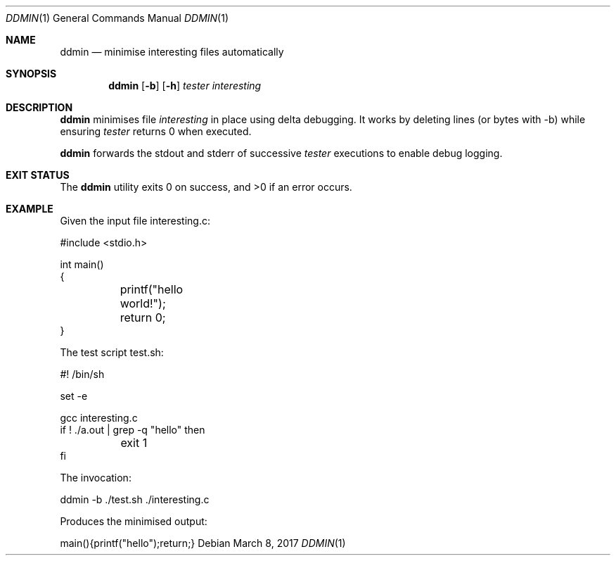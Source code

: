 .Dd $Mdocdate: March 8 2017 $
.Dt DDMIN 1
.Os
.Sh NAME
.Nm ddmin
.Nd minimise interesting files automatically
.Sh SYNOPSIS
.Nm ddmin
.Op Fl b 
.Op Fl h
.Ar tester
.Ar interesting
.Sh DESCRIPTION
.Nm
minimises file
.Ar interesting
in place using delta debugging.
It works by deleting lines (or bytes with -b) while ensuring
.Ar tester
returns 0 when executed.
.Pp
.Nm
forwards the stdout and stderr of successive
.Ar tester
executions to enable debug logging.
.Sh EXIT STATUS
.Ex -std ddmin
.Sh EXAMPLE
.Bd -literal
Given the input file interesting.c:

#include <stdio.h>

int main()
{
	printf("hello world!");
	return 0;
}

The test script test.sh:

#! /bin/sh

set -e

gcc interesting.c
if ! ./a.out | grep -q "hello" then
	exit 1
fi

The invocation:

ddmin -b ./test.sh ./interesting.c

Produces the minimised output:

main(){printf("hello");return;}
.Ed
